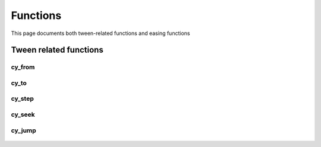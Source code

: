 Functions
=========

This page documents both tween-related functions and easing functions

Tween related functions
-----------------------

cy_from
~~~~~~~
 .. doxygenfunction:: cy_from

cy_to
~~~~~
 .. doxygenfunction:: cy_to

cy_step
~~~~~~~
 .. doxygenfunction:: cy_step

cy_seek
~~~~~~~
 .. doxygenfunction:: cy_seek

cy_jump
~~~~~~~
 .. doxygenfunction:: cy_jump